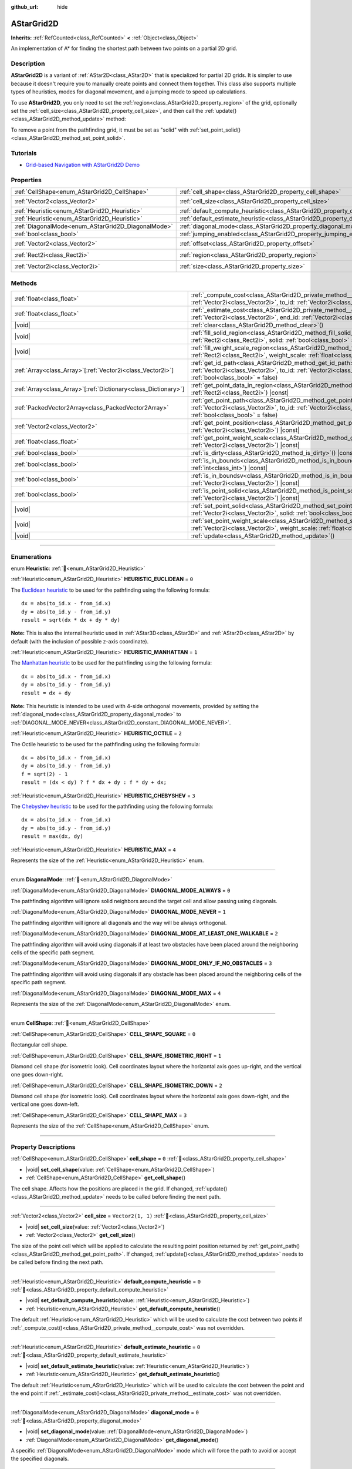 :github_url: hide

.. DO NOT EDIT THIS FILE!!!
.. Generated automatically from Godot engine sources.
.. Generator: https://github.com/godotengine/godot/tree/master/doc/tools/make_rst.py.
.. XML source: https://github.com/godotengine/godot/tree/master/doc/classes/AStarGrid2D.xml.

.. _class_AStarGrid2D:

AStarGrid2D
===========

**Inherits:** :ref:`RefCounted<class_RefCounted>` **<** :ref:`Object<class_Object>`

An implementation of A\* for finding the shortest path between two points on a partial 2D grid.

.. rst-class:: classref-introduction-group

Description
-----------

**AStarGrid2D** is a variant of :ref:`AStar2D<class_AStar2D>` that is specialized for partial 2D grids. It is simpler to use because it doesn't require you to manually create points and connect them together. This class also supports multiple types of heuristics, modes for diagonal movement, and a jumping mode to speed up calculations.

To use **AStarGrid2D**, you only need to set the :ref:`region<class_AStarGrid2D_property_region>` of the grid, optionally set the :ref:`cell_size<class_AStarGrid2D_property_cell_size>`, and then call the :ref:`update()<class_AStarGrid2D_method_update>` method:


.. tabs::

 .. code-tab:: gdscript

    var astar_grid = AStarGrid2D.new()
    astar_grid.region = Rect2i(0, 0, 32, 32)
    astar_grid.cell_size = Vector2(16, 16)
    astar_grid.update()
    print(astar_grid.get_id_path(Vector2i(0, 0), Vector2i(3, 4))) # Prints [(0, 0), (1, 1), (2, 2), (3, 3), (3, 4)]
    print(astar_grid.get_point_path(Vector2i(0, 0), Vector2i(3, 4))) # Prints [(0, 0), (16, 16), (32, 32), (48, 48), (48, 64)]

 .. code-tab:: csharp

    AStarGrid2D astarGrid = new AStarGrid2D();
    astarGrid.Region = new Rect2I(0, 0, 32, 32);
    astarGrid.CellSize = new Vector2I(16, 16);
    astarGrid.Update();
    GD.Print(astarGrid.GetIdPath(Vector2I.Zero, new Vector2I(3, 4))); // Prints [(0, 0), (1, 1), (2, 2), (3, 3), (3, 4)]
    GD.Print(astarGrid.GetPointPath(Vector2I.Zero, new Vector2I(3, 4))); // Prints [(0, 0), (16, 16), (32, 32), (48, 48), (48, 64)]



To remove a point from the pathfinding grid, it must be set as "solid" with :ref:`set_point_solid()<class_AStarGrid2D_method_set_point_solid>`.

.. rst-class:: classref-introduction-group

Tutorials
---------

- `Grid-based Navigation with AStarGrid2D Demo <https://godotengine.org/asset-library/asset/2723>`__

.. rst-class:: classref-reftable-group

Properties
----------

.. table::
   :widths: auto

   +----------------------------------------------------+------------------------------------------------------------------------------------------+------------------------+
   | :ref:`CellShape<enum_AStarGrid2D_CellShape>`       | :ref:`cell_shape<class_AStarGrid2D_property_cell_shape>`                                 | ``0``                  |
   +----------------------------------------------------+------------------------------------------------------------------------------------------+------------------------+
   | :ref:`Vector2<class_Vector2>`                      | :ref:`cell_size<class_AStarGrid2D_property_cell_size>`                                   | ``Vector2(1, 1)``      |
   +----------------------------------------------------+------------------------------------------------------------------------------------------+------------------------+
   | :ref:`Heuristic<enum_AStarGrid2D_Heuristic>`       | :ref:`default_compute_heuristic<class_AStarGrid2D_property_default_compute_heuristic>`   | ``0``                  |
   +----------------------------------------------------+------------------------------------------------------------------------------------------+------------------------+
   | :ref:`Heuristic<enum_AStarGrid2D_Heuristic>`       | :ref:`default_estimate_heuristic<class_AStarGrid2D_property_default_estimate_heuristic>` | ``0``                  |
   +----------------------------------------------------+------------------------------------------------------------------------------------------+------------------------+
   | :ref:`DiagonalMode<enum_AStarGrid2D_DiagonalMode>` | :ref:`diagonal_mode<class_AStarGrid2D_property_diagonal_mode>`                           | ``0``                  |
   +----------------------------------------------------+------------------------------------------------------------------------------------------+------------------------+
   | :ref:`bool<class_bool>`                            | :ref:`jumping_enabled<class_AStarGrid2D_property_jumping_enabled>`                       | ``false``              |
   +----------------------------------------------------+------------------------------------------------------------------------------------------+------------------------+
   | :ref:`Vector2<class_Vector2>`                      | :ref:`offset<class_AStarGrid2D_property_offset>`                                         | ``Vector2(0, 0)``      |
   +----------------------------------------------------+------------------------------------------------------------------------------------------+------------------------+
   | :ref:`Rect2i<class_Rect2i>`                        | :ref:`region<class_AStarGrid2D_property_region>`                                         | ``Rect2i(0, 0, 0, 0)`` |
   +----------------------------------------------------+------------------------------------------------------------------------------------------+------------------------+
   | :ref:`Vector2i<class_Vector2i>`                    | :ref:`size<class_AStarGrid2D_property_size>`                                             | ``Vector2i(0, 0)``     |
   +----------------------------------------------------+------------------------------------------------------------------------------------------+------------------------+

.. rst-class:: classref-reftable-group

Methods
-------

.. table::
   :widths: auto

   +------------------------------------------------------------------+----------------------------------------------------------------------------------------------------------------------------------------------------------------------------------------------------------------+
   | :ref:`float<class_float>`                                        | :ref:`_compute_cost<class_AStarGrid2D_private_method__compute_cost>`\ (\ from_id\: :ref:`Vector2i<class_Vector2i>`, to_id\: :ref:`Vector2i<class_Vector2i>`\ ) |virtual| |const|                               |
   +------------------------------------------------------------------+----------------------------------------------------------------------------------------------------------------------------------------------------------------------------------------------------------------+
   | :ref:`float<class_float>`                                        | :ref:`_estimate_cost<class_AStarGrid2D_private_method__estimate_cost>`\ (\ from_id\: :ref:`Vector2i<class_Vector2i>`, end_id\: :ref:`Vector2i<class_Vector2i>`\ ) |virtual| |const|                            |
   +------------------------------------------------------------------+----------------------------------------------------------------------------------------------------------------------------------------------------------------------------------------------------------------+
   | |void|                                                           | :ref:`clear<class_AStarGrid2D_method_clear>`\ (\ )                                                                                                                                                             |
   +------------------------------------------------------------------+----------------------------------------------------------------------------------------------------------------------------------------------------------------------------------------------------------------+
   | |void|                                                           | :ref:`fill_solid_region<class_AStarGrid2D_method_fill_solid_region>`\ (\ region\: :ref:`Rect2i<class_Rect2i>`, solid\: :ref:`bool<class_bool>` = true\ )                                                       |
   +------------------------------------------------------------------+----------------------------------------------------------------------------------------------------------------------------------------------------------------------------------------------------------------+
   | |void|                                                           | :ref:`fill_weight_scale_region<class_AStarGrid2D_method_fill_weight_scale_region>`\ (\ region\: :ref:`Rect2i<class_Rect2i>`, weight_scale\: :ref:`float<class_float>`\ )                                       |
   +------------------------------------------------------------------+----------------------------------------------------------------------------------------------------------------------------------------------------------------------------------------------------------------+
   | :ref:`Array<class_Array>`\[:ref:`Vector2i<class_Vector2i>`\]     | :ref:`get_id_path<class_AStarGrid2D_method_get_id_path>`\ (\ from_id\: :ref:`Vector2i<class_Vector2i>`, to_id\: :ref:`Vector2i<class_Vector2i>`, allow_partial_path\: :ref:`bool<class_bool>` = false\ )       |
   +------------------------------------------------------------------+----------------------------------------------------------------------------------------------------------------------------------------------------------------------------------------------------------------+
   | :ref:`Array<class_Array>`\[:ref:`Dictionary<class_Dictionary>`\] | :ref:`get_point_data_in_region<class_AStarGrid2D_method_get_point_data_in_region>`\ (\ region\: :ref:`Rect2i<class_Rect2i>`\ ) |const|                                                                         |
   +------------------------------------------------------------------+----------------------------------------------------------------------------------------------------------------------------------------------------------------------------------------------------------------+
   | :ref:`PackedVector2Array<class_PackedVector2Array>`              | :ref:`get_point_path<class_AStarGrid2D_method_get_point_path>`\ (\ from_id\: :ref:`Vector2i<class_Vector2i>`, to_id\: :ref:`Vector2i<class_Vector2i>`, allow_partial_path\: :ref:`bool<class_bool>` = false\ ) |
   +------------------------------------------------------------------+----------------------------------------------------------------------------------------------------------------------------------------------------------------------------------------------------------------+
   | :ref:`Vector2<class_Vector2>`                                    | :ref:`get_point_position<class_AStarGrid2D_method_get_point_position>`\ (\ id\: :ref:`Vector2i<class_Vector2i>`\ ) |const|                                                                                     |
   +------------------------------------------------------------------+----------------------------------------------------------------------------------------------------------------------------------------------------------------------------------------------------------------+
   | :ref:`float<class_float>`                                        | :ref:`get_point_weight_scale<class_AStarGrid2D_method_get_point_weight_scale>`\ (\ id\: :ref:`Vector2i<class_Vector2i>`\ ) |const|                                                                             |
   +------------------------------------------------------------------+----------------------------------------------------------------------------------------------------------------------------------------------------------------------------------------------------------------+
   | :ref:`bool<class_bool>`                                          | :ref:`is_dirty<class_AStarGrid2D_method_is_dirty>`\ (\ ) |const|                                                                                                                                               |
   +------------------------------------------------------------------+----------------------------------------------------------------------------------------------------------------------------------------------------------------------------------------------------------------+
   | :ref:`bool<class_bool>`                                          | :ref:`is_in_bounds<class_AStarGrid2D_method_is_in_bounds>`\ (\ x\: :ref:`int<class_int>`, y\: :ref:`int<class_int>`\ ) |const|                                                                                 |
   +------------------------------------------------------------------+----------------------------------------------------------------------------------------------------------------------------------------------------------------------------------------------------------------+
   | :ref:`bool<class_bool>`                                          | :ref:`is_in_boundsv<class_AStarGrid2D_method_is_in_boundsv>`\ (\ id\: :ref:`Vector2i<class_Vector2i>`\ ) |const|                                                                                               |
   +------------------------------------------------------------------+----------------------------------------------------------------------------------------------------------------------------------------------------------------------------------------------------------------+
   | :ref:`bool<class_bool>`                                          | :ref:`is_point_solid<class_AStarGrid2D_method_is_point_solid>`\ (\ id\: :ref:`Vector2i<class_Vector2i>`\ ) |const|                                                                                             |
   +------------------------------------------------------------------+----------------------------------------------------------------------------------------------------------------------------------------------------------------------------------------------------------------+
   | |void|                                                           | :ref:`set_point_solid<class_AStarGrid2D_method_set_point_solid>`\ (\ id\: :ref:`Vector2i<class_Vector2i>`, solid\: :ref:`bool<class_bool>` = true\ )                                                           |
   +------------------------------------------------------------------+----------------------------------------------------------------------------------------------------------------------------------------------------------------------------------------------------------------+
   | |void|                                                           | :ref:`set_point_weight_scale<class_AStarGrid2D_method_set_point_weight_scale>`\ (\ id\: :ref:`Vector2i<class_Vector2i>`, weight_scale\: :ref:`float<class_float>`\ )                                           |
   +------------------------------------------------------------------+----------------------------------------------------------------------------------------------------------------------------------------------------------------------------------------------------------------+
   | |void|                                                           | :ref:`update<class_AStarGrid2D_method_update>`\ (\ )                                                                                                                                                           |
   +------------------------------------------------------------------+----------------------------------------------------------------------------------------------------------------------------------------------------------------------------------------------------------------+

.. rst-class:: classref-section-separator

----

.. rst-class:: classref-descriptions-group

Enumerations
------------

.. _enum_AStarGrid2D_Heuristic:

.. rst-class:: classref-enumeration

enum **Heuristic**: :ref:`🔗<enum_AStarGrid2D_Heuristic>`

.. _class_AStarGrid2D_constant_HEURISTIC_EUCLIDEAN:

.. rst-class:: classref-enumeration-constant

:ref:`Heuristic<enum_AStarGrid2D_Heuristic>` **HEURISTIC_EUCLIDEAN** = ``0``

The `Euclidean heuristic <https://en.wikipedia.org/wiki/Euclidean_distance>`__ to be used for the pathfinding using the following formula:

::

    dx = abs(to_id.x - from_id.x)
    dy = abs(to_id.y - from_id.y)
    result = sqrt(dx * dx + dy * dy)

\ **Note:** This is also the internal heuristic used in :ref:`AStar3D<class_AStar3D>` and :ref:`AStar2D<class_AStar2D>` by default (with the inclusion of possible z-axis coordinate).

.. _class_AStarGrid2D_constant_HEURISTIC_MANHATTAN:

.. rst-class:: classref-enumeration-constant

:ref:`Heuristic<enum_AStarGrid2D_Heuristic>` **HEURISTIC_MANHATTAN** = ``1``

The `Manhattan heuristic <https://en.wikipedia.org/wiki/Taxicab_geometry>`__ to be used for the pathfinding using the following formula:

::

    dx = abs(to_id.x - from_id.x)
    dy = abs(to_id.y - from_id.y)
    result = dx + dy

\ **Note:** This heuristic is intended to be used with 4-side orthogonal movements, provided by setting the :ref:`diagonal_mode<class_AStarGrid2D_property_diagonal_mode>` to :ref:`DIAGONAL_MODE_NEVER<class_AStarGrid2D_constant_DIAGONAL_MODE_NEVER>`.

.. _class_AStarGrid2D_constant_HEURISTIC_OCTILE:

.. rst-class:: classref-enumeration-constant

:ref:`Heuristic<enum_AStarGrid2D_Heuristic>` **HEURISTIC_OCTILE** = ``2``

The Octile heuristic to be used for the pathfinding using the following formula:

::

    dx = abs(to_id.x - from_id.x)
    dy = abs(to_id.y - from_id.y)
    f = sqrt(2) - 1
    result = (dx < dy) ? f * dx + dy : f * dy + dx;

.. _class_AStarGrid2D_constant_HEURISTIC_CHEBYSHEV:

.. rst-class:: classref-enumeration-constant

:ref:`Heuristic<enum_AStarGrid2D_Heuristic>` **HEURISTIC_CHEBYSHEV** = ``3``

The `Chebyshev heuristic <https://en.wikipedia.org/wiki/Chebyshev_distance>`__ to be used for the pathfinding using the following formula:

::

    dx = abs(to_id.x - from_id.x)
    dy = abs(to_id.y - from_id.y)
    result = max(dx, dy)

.. _class_AStarGrid2D_constant_HEURISTIC_MAX:

.. rst-class:: classref-enumeration-constant

:ref:`Heuristic<enum_AStarGrid2D_Heuristic>` **HEURISTIC_MAX** = ``4``

Represents the size of the :ref:`Heuristic<enum_AStarGrid2D_Heuristic>` enum.

.. rst-class:: classref-item-separator

----

.. _enum_AStarGrid2D_DiagonalMode:

.. rst-class:: classref-enumeration

enum **DiagonalMode**: :ref:`🔗<enum_AStarGrid2D_DiagonalMode>`

.. _class_AStarGrid2D_constant_DIAGONAL_MODE_ALWAYS:

.. rst-class:: classref-enumeration-constant

:ref:`DiagonalMode<enum_AStarGrid2D_DiagonalMode>` **DIAGONAL_MODE_ALWAYS** = ``0``

The pathfinding algorithm will ignore solid neighbors around the target cell and allow passing using diagonals.

.. _class_AStarGrid2D_constant_DIAGONAL_MODE_NEVER:

.. rst-class:: classref-enumeration-constant

:ref:`DiagonalMode<enum_AStarGrid2D_DiagonalMode>` **DIAGONAL_MODE_NEVER** = ``1``

The pathfinding algorithm will ignore all diagonals and the way will be always orthogonal.

.. _class_AStarGrid2D_constant_DIAGONAL_MODE_AT_LEAST_ONE_WALKABLE:

.. rst-class:: classref-enumeration-constant

:ref:`DiagonalMode<enum_AStarGrid2D_DiagonalMode>` **DIAGONAL_MODE_AT_LEAST_ONE_WALKABLE** = ``2``

The pathfinding algorithm will avoid using diagonals if at least two obstacles have been placed around the neighboring cells of the specific path segment.

.. _class_AStarGrid2D_constant_DIAGONAL_MODE_ONLY_IF_NO_OBSTACLES:

.. rst-class:: classref-enumeration-constant

:ref:`DiagonalMode<enum_AStarGrid2D_DiagonalMode>` **DIAGONAL_MODE_ONLY_IF_NO_OBSTACLES** = ``3``

The pathfinding algorithm will avoid using diagonals if any obstacle has been placed around the neighboring cells of the specific path segment.

.. _class_AStarGrid2D_constant_DIAGONAL_MODE_MAX:

.. rst-class:: classref-enumeration-constant

:ref:`DiagonalMode<enum_AStarGrid2D_DiagonalMode>` **DIAGONAL_MODE_MAX** = ``4``

Represents the size of the :ref:`DiagonalMode<enum_AStarGrid2D_DiagonalMode>` enum.

.. rst-class:: classref-item-separator

----

.. _enum_AStarGrid2D_CellShape:

.. rst-class:: classref-enumeration

enum **CellShape**: :ref:`🔗<enum_AStarGrid2D_CellShape>`

.. _class_AStarGrid2D_constant_CELL_SHAPE_SQUARE:

.. rst-class:: classref-enumeration-constant

:ref:`CellShape<enum_AStarGrid2D_CellShape>` **CELL_SHAPE_SQUARE** = ``0``

Rectangular cell shape.

.. _class_AStarGrid2D_constant_CELL_SHAPE_ISOMETRIC_RIGHT:

.. rst-class:: classref-enumeration-constant

:ref:`CellShape<enum_AStarGrid2D_CellShape>` **CELL_SHAPE_ISOMETRIC_RIGHT** = ``1``

Diamond cell shape (for isometric look). Cell coordinates layout where the horizontal axis goes up-right, and the vertical one goes down-right.

.. _class_AStarGrid2D_constant_CELL_SHAPE_ISOMETRIC_DOWN:

.. rst-class:: classref-enumeration-constant

:ref:`CellShape<enum_AStarGrid2D_CellShape>` **CELL_SHAPE_ISOMETRIC_DOWN** = ``2``

Diamond cell shape (for isometric look). Cell coordinates layout where the horizontal axis goes down-right, and the vertical one goes down-left.

.. _class_AStarGrid2D_constant_CELL_SHAPE_MAX:

.. rst-class:: classref-enumeration-constant

:ref:`CellShape<enum_AStarGrid2D_CellShape>` **CELL_SHAPE_MAX** = ``3``

Represents the size of the :ref:`CellShape<enum_AStarGrid2D_CellShape>` enum.

.. rst-class:: classref-section-separator

----

.. rst-class:: classref-descriptions-group

Property Descriptions
---------------------

.. _class_AStarGrid2D_property_cell_shape:

.. rst-class:: classref-property

:ref:`CellShape<enum_AStarGrid2D_CellShape>` **cell_shape** = ``0`` :ref:`🔗<class_AStarGrid2D_property_cell_shape>`

.. rst-class:: classref-property-setget

- |void| **set_cell_shape**\ (\ value\: :ref:`CellShape<enum_AStarGrid2D_CellShape>`\ )
- :ref:`CellShape<enum_AStarGrid2D_CellShape>` **get_cell_shape**\ (\ )

The cell shape. Affects how the positions are placed in the grid. If changed, :ref:`update()<class_AStarGrid2D_method_update>` needs to be called before finding the next path.

.. rst-class:: classref-item-separator

----

.. _class_AStarGrid2D_property_cell_size:

.. rst-class:: classref-property

:ref:`Vector2<class_Vector2>` **cell_size** = ``Vector2(1, 1)`` :ref:`🔗<class_AStarGrid2D_property_cell_size>`

.. rst-class:: classref-property-setget

- |void| **set_cell_size**\ (\ value\: :ref:`Vector2<class_Vector2>`\ )
- :ref:`Vector2<class_Vector2>` **get_cell_size**\ (\ )

The size of the point cell which will be applied to calculate the resulting point position returned by :ref:`get_point_path()<class_AStarGrid2D_method_get_point_path>`. If changed, :ref:`update()<class_AStarGrid2D_method_update>` needs to be called before finding the next path.

.. rst-class:: classref-item-separator

----

.. _class_AStarGrid2D_property_default_compute_heuristic:

.. rst-class:: classref-property

:ref:`Heuristic<enum_AStarGrid2D_Heuristic>` **default_compute_heuristic** = ``0`` :ref:`🔗<class_AStarGrid2D_property_default_compute_heuristic>`

.. rst-class:: classref-property-setget

- |void| **set_default_compute_heuristic**\ (\ value\: :ref:`Heuristic<enum_AStarGrid2D_Heuristic>`\ )
- :ref:`Heuristic<enum_AStarGrid2D_Heuristic>` **get_default_compute_heuristic**\ (\ )

The default :ref:`Heuristic<enum_AStarGrid2D_Heuristic>` which will be used to calculate the cost between two points if :ref:`_compute_cost()<class_AStarGrid2D_private_method__compute_cost>` was not overridden.

.. rst-class:: classref-item-separator

----

.. _class_AStarGrid2D_property_default_estimate_heuristic:

.. rst-class:: classref-property

:ref:`Heuristic<enum_AStarGrid2D_Heuristic>` **default_estimate_heuristic** = ``0`` :ref:`🔗<class_AStarGrid2D_property_default_estimate_heuristic>`

.. rst-class:: classref-property-setget

- |void| **set_default_estimate_heuristic**\ (\ value\: :ref:`Heuristic<enum_AStarGrid2D_Heuristic>`\ )
- :ref:`Heuristic<enum_AStarGrid2D_Heuristic>` **get_default_estimate_heuristic**\ (\ )

The default :ref:`Heuristic<enum_AStarGrid2D_Heuristic>` which will be used to calculate the cost between the point and the end point if :ref:`_estimate_cost()<class_AStarGrid2D_private_method__estimate_cost>` was not overridden.

.. rst-class:: classref-item-separator

----

.. _class_AStarGrid2D_property_diagonal_mode:

.. rst-class:: classref-property

:ref:`DiagonalMode<enum_AStarGrid2D_DiagonalMode>` **diagonal_mode** = ``0`` :ref:`🔗<class_AStarGrid2D_property_diagonal_mode>`

.. rst-class:: classref-property-setget

- |void| **set_diagonal_mode**\ (\ value\: :ref:`DiagonalMode<enum_AStarGrid2D_DiagonalMode>`\ )
- :ref:`DiagonalMode<enum_AStarGrid2D_DiagonalMode>` **get_diagonal_mode**\ (\ )

A specific :ref:`DiagonalMode<enum_AStarGrid2D_DiagonalMode>` mode which will force the path to avoid or accept the specified diagonals.

.. rst-class:: classref-item-separator

----

.. _class_AStarGrid2D_property_jumping_enabled:

.. rst-class:: classref-property

:ref:`bool<class_bool>` **jumping_enabled** = ``false`` :ref:`🔗<class_AStarGrid2D_property_jumping_enabled>`

.. rst-class:: classref-property-setget

- |void| **set_jumping_enabled**\ (\ value\: :ref:`bool<class_bool>`\ )
- :ref:`bool<class_bool>` **is_jumping_enabled**\ (\ )

Enables or disables jumping to skip up the intermediate points and speeds up the searching algorithm.

\ **Note:** Currently, toggling it on disables the consideration of weight scaling in pathfinding.

.. rst-class:: classref-item-separator

----

.. _class_AStarGrid2D_property_offset:

.. rst-class:: classref-property

:ref:`Vector2<class_Vector2>` **offset** = ``Vector2(0, 0)`` :ref:`🔗<class_AStarGrid2D_property_offset>`

.. rst-class:: classref-property-setget

- |void| **set_offset**\ (\ value\: :ref:`Vector2<class_Vector2>`\ )
- :ref:`Vector2<class_Vector2>` **get_offset**\ (\ )

The offset of the grid which will be applied to calculate the resulting point position returned by :ref:`get_point_path()<class_AStarGrid2D_method_get_point_path>`. If changed, :ref:`update()<class_AStarGrid2D_method_update>` needs to be called before finding the next path.

.. rst-class:: classref-item-separator

----

.. _class_AStarGrid2D_property_region:

.. rst-class:: classref-property

:ref:`Rect2i<class_Rect2i>` **region** = ``Rect2i(0, 0, 0, 0)`` :ref:`🔗<class_AStarGrid2D_property_region>`

.. rst-class:: classref-property-setget

- |void| **set_region**\ (\ value\: :ref:`Rect2i<class_Rect2i>`\ )
- :ref:`Rect2i<class_Rect2i>` **get_region**\ (\ )

The region of grid cells available for pathfinding. If changed, :ref:`update()<class_AStarGrid2D_method_update>` needs to be called before finding the next path.

.. rst-class:: classref-item-separator

----

.. _class_AStarGrid2D_property_size:

.. rst-class:: classref-property

:ref:`Vector2i<class_Vector2i>` **size** = ``Vector2i(0, 0)`` :ref:`🔗<class_AStarGrid2D_property_size>`

.. rst-class:: classref-property-setget

- |void| **set_size**\ (\ value\: :ref:`Vector2i<class_Vector2i>`\ )
- :ref:`Vector2i<class_Vector2i>` **get_size**\ (\ )

**Deprecated:** Use :ref:`region<class_AStarGrid2D_property_region>` instead.

The size of the grid (number of cells of size :ref:`cell_size<class_AStarGrid2D_property_cell_size>` on each axis). If changed, :ref:`update()<class_AStarGrid2D_method_update>` needs to be called before finding the next path.

.. rst-class:: classref-section-separator

----

.. rst-class:: classref-descriptions-group

Method Descriptions
-------------------

.. _class_AStarGrid2D_private_method__compute_cost:

.. rst-class:: classref-method

:ref:`float<class_float>` **_compute_cost**\ (\ from_id\: :ref:`Vector2i<class_Vector2i>`, to_id\: :ref:`Vector2i<class_Vector2i>`\ ) |virtual| |const| :ref:`🔗<class_AStarGrid2D_private_method__compute_cost>`

Called when computing the cost between two connected points.

Note that this function is hidden in the default **AStarGrid2D** class.

.. rst-class:: classref-item-separator

----

.. _class_AStarGrid2D_private_method__estimate_cost:

.. rst-class:: classref-method

:ref:`float<class_float>` **_estimate_cost**\ (\ from_id\: :ref:`Vector2i<class_Vector2i>`, end_id\: :ref:`Vector2i<class_Vector2i>`\ ) |virtual| |const| :ref:`🔗<class_AStarGrid2D_private_method__estimate_cost>`

Called when estimating the cost between a point and the path's ending point.

Note that this function is hidden in the default **AStarGrid2D** class.

.. rst-class:: classref-item-separator

----

.. _class_AStarGrid2D_method_clear:

.. rst-class:: classref-method

|void| **clear**\ (\ ) :ref:`🔗<class_AStarGrid2D_method_clear>`

Clears the grid and sets the :ref:`region<class_AStarGrid2D_property_region>` to ``Rect2i(0, 0, 0, 0)``.

.. rst-class:: classref-item-separator

----

.. _class_AStarGrid2D_method_fill_solid_region:

.. rst-class:: classref-method

|void| **fill_solid_region**\ (\ region\: :ref:`Rect2i<class_Rect2i>`, solid\: :ref:`bool<class_bool>` = true\ ) :ref:`🔗<class_AStarGrid2D_method_fill_solid_region>`

Fills the given ``region`` on the grid with the specified value for the solid flag.

\ **Note:** Calling :ref:`update()<class_AStarGrid2D_method_update>` is not needed after the call of this function.

.. rst-class:: classref-item-separator

----

.. _class_AStarGrid2D_method_fill_weight_scale_region:

.. rst-class:: classref-method

|void| **fill_weight_scale_region**\ (\ region\: :ref:`Rect2i<class_Rect2i>`, weight_scale\: :ref:`float<class_float>`\ ) :ref:`🔗<class_AStarGrid2D_method_fill_weight_scale_region>`

Fills the given ``region`` on the grid with the specified value for the weight scale.

\ **Note:** Calling :ref:`update()<class_AStarGrid2D_method_update>` is not needed after the call of this function.

.. rst-class:: classref-item-separator

----

.. _class_AStarGrid2D_method_get_id_path:

.. rst-class:: classref-method

:ref:`Array<class_Array>`\[:ref:`Vector2i<class_Vector2i>`\] **get_id_path**\ (\ from_id\: :ref:`Vector2i<class_Vector2i>`, to_id\: :ref:`Vector2i<class_Vector2i>`, allow_partial_path\: :ref:`bool<class_bool>` = false\ ) :ref:`🔗<class_AStarGrid2D_method_get_id_path>`

Returns an array with the IDs of the points that form the path found by AStar2D between the given points. The array is ordered from the starting point to the ending point of the path.

If there is no valid path to the target, and ``allow_partial_path`` is ``true``, returns a path to the point closest to the target that can be reached.

\ **Note:** When ``allow_partial_path`` is ``true`` and ``to_id`` is solid the search may take an unusually long time to finish.

.. rst-class:: classref-item-separator

----

.. _class_AStarGrid2D_method_get_point_data_in_region:

.. rst-class:: classref-method

:ref:`Array<class_Array>`\[:ref:`Dictionary<class_Dictionary>`\] **get_point_data_in_region**\ (\ region\: :ref:`Rect2i<class_Rect2i>`\ ) |const| :ref:`🔗<class_AStarGrid2D_method_get_point_data_in_region>`

Returns an array of dictionaries with point data (``id``: :ref:`Vector2i<class_Vector2i>`, ``position``: :ref:`Vector2<class_Vector2>`, ``solid``: :ref:`bool<class_bool>`, ``weight_scale``: :ref:`float<class_float>`) within a ``region``.

.. rst-class:: classref-item-separator

----

.. _class_AStarGrid2D_method_get_point_path:

.. rst-class:: classref-method

:ref:`PackedVector2Array<class_PackedVector2Array>` **get_point_path**\ (\ from_id\: :ref:`Vector2i<class_Vector2i>`, to_id\: :ref:`Vector2i<class_Vector2i>`, allow_partial_path\: :ref:`bool<class_bool>` = false\ ) :ref:`🔗<class_AStarGrid2D_method_get_point_path>`

Returns an array with the points that are in the path found by **AStarGrid2D** between the given points. The array is ordered from the starting point to the ending point of the path.

If there is no valid path to the target, and ``allow_partial_path`` is ``true``, returns a path to the point closest to the target that can be reached.

\ **Note:** This method is not thread-safe. If called from a :ref:`Thread<class_Thread>`, it will return an empty array and will print an error message.

Additionally, when ``allow_partial_path`` is ``true`` and ``to_id`` is solid the search may take an unusually long time to finish.

.. rst-class:: classref-item-separator

----

.. _class_AStarGrid2D_method_get_point_position:

.. rst-class:: classref-method

:ref:`Vector2<class_Vector2>` **get_point_position**\ (\ id\: :ref:`Vector2i<class_Vector2i>`\ ) |const| :ref:`🔗<class_AStarGrid2D_method_get_point_position>`

Returns the position of the point associated with the given ``id``.

.. rst-class:: classref-item-separator

----

.. _class_AStarGrid2D_method_get_point_weight_scale:

.. rst-class:: classref-method

:ref:`float<class_float>` **get_point_weight_scale**\ (\ id\: :ref:`Vector2i<class_Vector2i>`\ ) |const| :ref:`🔗<class_AStarGrid2D_method_get_point_weight_scale>`

Returns the weight scale of the point associated with the given ``id``.

.. rst-class:: classref-item-separator

----

.. _class_AStarGrid2D_method_is_dirty:

.. rst-class:: classref-method

:ref:`bool<class_bool>` **is_dirty**\ (\ ) |const| :ref:`🔗<class_AStarGrid2D_method_is_dirty>`

Indicates that the grid parameters were changed and :ref:`update()<class_AStarGrid2D_method_update>` needs to be called.

.. rst-class:: classref-item-separator

----

.. _class_AStarGrid2D_method_is_in_bounds:

.. rst-class:: classref-method

:ref:`bool<class_bool>` **is_in_bounds**\ (\ x\: :ref:`int<class_int>`, y\: :ref:`int<class_int>`\ ) |const| :ref:`🔗<class_AStarGrid2D_method_is_in_bounds>`

Returns ``true`` if the ``x`` and ``y`` is a valid grid coordinate (id), i.e. if it is inside :ref:`region<class_AStarGrid2D_property_region>`. Equivalent to ``region.has_point(Vector2i(x, y))``.

.. rst-class:: classref-item-separator

----

.. _class_AStarGrid2D_method_is_in_boundsv:

.. rst-class:: classref-method

:ref:`bool<class_bool>` **is_in_boundsv**\ (\ id\: :ref:`Vector2i<class_Vector2i>`\ ) |const| :ref:`🔗<class_AStarGrid2D_method_is_in_boundsv>`

Returns ``true`` if the ``id`` vector is a valid grid coordinate, i.e. if it is inside :ref:`region<class_AStarGrid2D_property_region>`. Equivalent to ``region.has_point(id)``.

.. rst-class:: classref-item-separator

----

.. _class_AStarGrid2D_method_is_point_solid:

.. rst-class:: classref-method

:ref:`bool<class_bool>` **is_point_solid**\ (\ id\: :ref:`Vector2i<class_Vector2i>`\ ) |const| :ref:`🔗<class_AStarGrid2D_method_is_point_solid>`

Returns ``true`` if a point is disabled for pathfinding. By default, all points are enabled.

.. rst-class:: classref-item-separator

----

.. _class_AStarGrid2D_method_set_point_solid:

.. rst-class:: classref-method

|void| **set_point_solid**\ (\ id\: :ref:`Vector2i<class_Vector2i>`, solid\: :ref:`bool<class_bool>` = true\ ) :ref:`🔗<class_AStarGrid2D_method_set_point_solid>`

Disables or enables the specified point for pathfinding. Useful for making an obstacle. By default, all points are enabled.

\ **Note:** Calling :ref:`update()<class_AStarGrid2D_method_update>` is not needed after the call of this function.

.. rst-class:: classref-item-separator

----

.. _class_AStarGrid2D_method_set_point_weight_scale:

.. rst-class:: classref-method

|void| **set_point_weight_scale**\ (\ id\: :ref:`Vector2i<class_Vector2i>`, weight_scale\: :ref:`float<class_float>`\ ) :ref:`🔗<class_AStarGrid2D_method_set_point_weight_scale>`

Sets the ``weight_scale`` for the point with the given ``id``. The ``weight_scale`` is multiplied by the result of :ref:`_compute_cost()<class_AStarGrid2D_private_method__compute_cost>` when determining the overall cost of traveling across a segment from a neighboring point to this point.

\ **Note:** Calling :ref:`update()<class_AStarGrid2D_method_update>` is not needed after the call of this function.

.. rst-class:: classref-item-separator

----

.. _class_AStarGrid2D_method_update:

.. rst-class:: classref-method

|void| **update**\ (\ ) :ref:`🔗<class_AStarGrid2D_method_update>`

Updates the internal state of the grid according to the parameters to prepare it to search the path. Needs to be called if parameters like :ref:`region<class_AStarGrid2D_property_region>`, :ref:`cell_size<class_AStarGrid2D_property_cell_size>` or :ref:`offset<class_AStarGrid2D_property_offset>` are changed. :ref:`is_dirty()<class_AStarGrid2D_method_is_dirty>` will return ``true`` if this is the case and this needs to be called.

\ **Note:** All point data (solidity and weight scale) will be cleared.

.. |virtual| replace:: :abbr:`virtual (This method should typically be overridden by the user to have any effect.)`
.. |required| replace:: :abbr:`required (This method is required to be overridden when extending its base class.)`
.. |const| replace:: :abbr:`const (This method has no side effects. It doesn't modify any of the instance's member variables.)`
.. |vararg| replace:: :abbr:`vararg (This method accepts any number of arguments after the ones described here.)`
.. |constructor| replace:: :abbr:`constructor (This method is used to construct a type.)`
.. |static| replace:: :abbr:`static (This method doesn't need an instance to be called, so it can be called directly using the class name.)`
.. |operator| replace:: :abbr:`operator (This method describes a valid operator to use with this type as left-hand operand.)`
.. |bitfield| replace:: :abbr:`BitField (This value is an integer composed as a bitmask of the following flags.)`
.. |void| replace:: :abbr:`void (No return value.)`
